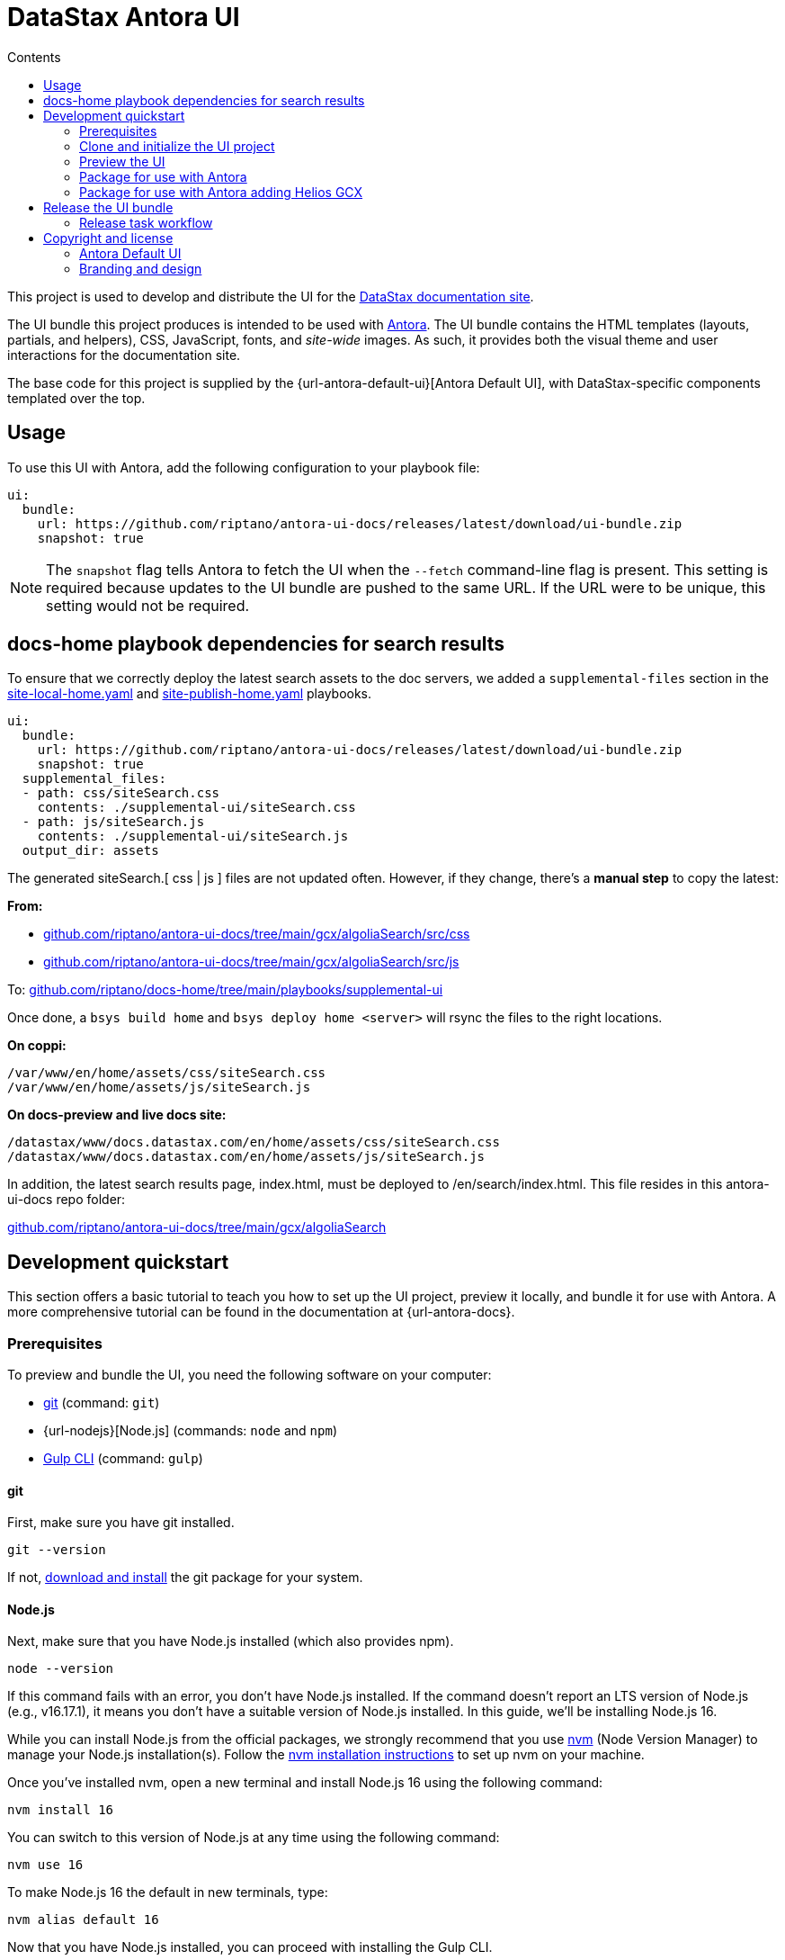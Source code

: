 = DataStax Antora UI
// Variables:
:current-release: prod-12
// Settings:
:!example-caption:
:experimental:
:hide-uri-scheme:
:toc: macro
ifndef::env-github[]
:icons: font
:toc-title: Contents
endif::[]
ifdef::env-github[]
:important-caption: :exclamation:
:note-caption: :paperclip:
:!toc-title:
:badges:
endif::[]
// Project URIs:
:project-repo-name: riptano/antora-ui-docs
:url-project: https://github.com/{project-repo-name}
:url-site: https://docs.datastax.com
:url-repo: git@github.com:{project-repo-name}.git
// External URIs:
:url-antora: https://antora.org
:url-git: https://git-scm.com
:url-git-dl: {url-git}/downloads
:url-gulp: http://gulpjs.com
:url-node: https://nodejs.org
:url-nvm: https://github.com/creationix/nvm
:url-nvm-install: {url-nvm}#installation
:url-datastax: https://datastax.com
:url-site-local-home-yaml: https://github.com/riptano/docs-home/blob/main/playbooks/site-local-home.yaml
:url-site-publish-home-yaml: https://github.com/riptano/docs-home/blob/main/playbooks/site-publish-home.yaml

ifdef::badges[]
image:https://img.shields.io/static/v1?label=release&amp;message={current-release}&amp;color=blue[Latest Release,link={url-project}/releases/download/{current-release}/ui-bundle.zip,format=svg]
endif::[]

toc::[]

This project is used to develop and distribute the UI for the {url-site}[DataStax documentation site].

The UI bundle this project produces is intended to be used with {url-antora}[Antora].
The UI bundle contains the HTML templates (layouts, partials, and helpers), CSS, JavaScript, fonts, and _site-wide_ images.
As such, it provides both the visual theme and user interactions for the documentation site.

The base code for this project is supplied by the {url-antora-default-ui}[Antora Default UI], with DataStax-specific components templated over the top.

[#usage]
== Usage

To use this UI with Antora, add the following configuration to your playbook file:

[source,yaml,subs=attributes+]
----
ui:
  bundle:
    url: https://github.com/riptano/antora-ui-docs/releases/latest/download/ui-bundle.zip
    snapshot: true
----

NOTE: The `snapshot` flag tells Antora to fetch the UI when the `--fetch` command-line flag is present.
This setting is required because updates to the UI bundle are pushed to the same URL.
If the URL were to be unique, this setting would not be required.

[#search-dependencies]
== docs-home playbook dependencies for search results

To ensure that we correctly deploy the latest search assets to the doc servers, we added a `supplemental-files` section in the {url-site-local-home-yaml}[site-local-home.yaml] and {url-site-publish-home-yaml}[site-publish-home.yaml] playbooks.

[source,yaml]
----
ui:
  bundle:
    url: https://github.com/riptano/antora-ui-docs/releases/latest/download/ui-bundle.zip
    snapshot: true
  supplemental_files:
  - path: css/siteSearch.css
    contents: ./supplemental-ui/siteSearch.css
  - path: js/siteSearch.js
    contents: ./supplemental-ui/siteSearch.js
  output_dir: assets
----

The generated siteSearch.[ css | js ] files are not updated often. However, if they change, there's a *manual step* to copy the latest:

*From:*

* https://github.com/riptano/antora-ui-docs/tree/main/gcx/algoliaSearch/src/css
* https://github.com/riptano/antora-ui-docs/tree/main/gcx/algoliaSearch/src/js

To: https://github.com/riptano/docs-home/tree/main/playbooks/supplemental-ui

Once done, a `bsys build home` and `bsys deploy home <server>` will rsync the files to the right locations.

*On coppi:*

[source,shell]
----
/var/www/en/home/assets/css/siteSearch.css
/var/www/en/home/assets/js/siteSearch.js
----

*On docs-preview and live docs site:*

[source,shell]
----
/datastax/www/docs.datastax.com/en/home/assets/css/siteSearch.css
/datastax/www/docs.datastax.com/en/home/assets/js/siteSearch.js
----

In addition, the latest search results page, index.html, must be deployed to /en/search/index.html. This file resides in this antora-ui-docs repo folder:

https://github.com/riptano/antora-ui-docs/tree/main/gcx/algoliaSearch


== Development quickstart

This section offers a basic tutorial to teach you how to set up the UI project, preview it locally, and bundle it for use with Antora.
A more comprehensive tutorial can be found in the documentation at {url-antora-docs}.

[#dev-prerequisites]
=== Prerequisites

To preview and bundle the UI, you need the following software on your computer:

* {url-git}[git] (command: `git`)
* {url-nodejs}[Node.js] (commands: `node` and `npm`)
* {url-gulp}[Gulp CLI] (command: `gulp`)

==== git

First, make sure you have git installed.

[source,shell]
----
git --version
----

If not, {url-git-dl}[download and install] the git package for your system.

==== Node.js

Next, make sure that you have Node.js installed (which also provides npm).

[source,shell]
----
node --version
----

If this command fails with an error, you don't have Node.js installed.
If the command doesn't report an LTS version of Node.js (e.g., v16.17.1), it means you don't have a suitable version of Node.js installed.
In this guide, we'll be installing Node.js 16.

While you can install Node.js from the official packages, we strongly recommend that you use {url-nvm}[nvm] (Node Version Manager) to manage your Node.js installation(s).
Follow the {url-nvm-install}[nvm installation instructions] to set up nvm on your machine.

Once you've installed nvm, open a new terminal and install Node.js 16 using the following command:

[source,shell]
----
nvm install 16
----

You can switch to this version of Node.js at any time using the following command:

[source,shell]
----
nvm use 16
----

To make Node.js 16 the default in new terminals, type:

[source,shell]
----
nvm alias default 16
----

Now that you have Node.js installed, you can proceed with installing the Gulp CLI.

==== Gulp CLI

You'll need the Gulp command-line interface (CLI) to run the build.
The Gulp CLI package provides the `gulp` command which, in turn, executes the version of Gulp declared by the project.

You can install the Gulp CLI globally (which resolves to a location in your user directory if you're using nvm) using the following command:

[source,shell]
----
npm install -g gulp-cli
----

Verify the Gulp CLI is installed and on your PATH by running:

[source,shell]
----
gulp --version
----

If you prefer to install global packages using Yarn, run this command instead:

[source,shell]
----
yarn global add gulp-cli
----

Alternately, you can use the `gulp` command that is installed by the project's dependencies.

[source,shell]
----
$(npm bin)/gulp --version
----

Now that you have the prerequisites installed, you can fetch and build the UI project.

=== Clone and initialize the UI project

Clone the UI project using git:

[subs=attributes+]
----
git clone {url-project} &&
 cd "`basename $_`"
----

The example above clones the UI project and then switches to the project folder on your filesystem.
Stay in this project folder when executing all subsequent commands.

If you are testing UI bundle changes from a PR that is not yet merged to `main`, checkout the branch. Example:

[source,shell]
----
git checkout feature/new-helios-base
----

Use npm to install the project's dependencies inside the project.
In your terminal, execute the following command:

[source,shell]
----
npm install
----

This command installs the dependencies listed in [.path]_package.json_ into the [.path]_node_modules/_ folder inside the project.
This folder does not get included in the UI bundle and should _not_ be committed back to this repository.

[TIP]
====
If you prefer to install packages using Yarn, run this command instead:

[source,shell]
----
yarn
----
====

=== Preview the UI

This UI project is configured to preview offline.
The files in the [.path]_preview-src/_ folder provide the sample content that allow you to see the UI in action.
In this folder, you'll primarily find pages written in AsciiDoc.
These pages provide a representative sample and kitchen sink of content from the real site.

If you are testing UI bundle changes from a PR that is not yet merged to `main`, and if you haven't already, remember to checkout the branch. Example:

[source,shell]
----
git checkout feature/new-helios-base
----

Run the `npm install` command again.

[source,shell]
----
npm install
----

Now, to build the UI and preview it in a local web server, run the `preview` command:

[source,shell]
----
gulp preview
----

You'll see a URL listed in the output of this command:

....
[12:00:00] Starting server...
[12:00:00] Server started http://localhost:5252
[12:00:00] Running server
....

Navigate to this URL to preview the site locally.

While this command is running, any changes you make to the source files will be instantly reflected in the browser.
This works by monitoring the project for changes, running the `preview:build` task if a change is detected, and sending the updates to the browser.

Press kbd:[Ctrl+C] to stop the preview server and end the continuous build.

[#package]
=== Package for use with Antora

If you need to package the UI so you can use it to generate the documentation site locally, run the following command:

[source,shell]
----
gulp bundle
----

If any errors are reported by lint, you'll need to fix them.

When the command completes successfully, the UI bundle will be available at [.path]_build/ui-bundle.zip_.
You can point Antora at this bundle using the `--ui-bundle-url` command-line option.

If you have the preview running, and you want to bundle without causing the preview to be clobbered, use:

[source,shell]
----
gulp bundle:pack
----

The UI bundle will again be available at [.path]_build/ui-bundle.zip_.

=== Package for use with Antora adding Helios GCX

To include Helios GCX to the Antora bundle, you can build it following these steps:

Install the Node dependencies from the `./gcx` folder:

[source,shell]
----
cd ./gcx
npm install
----

Once it finished, you can run on this folder:

[source,shell]
----
npm run bundle
----

This script will run both Antora and Helios bundlers, the final build you can find it on `./gcx/build` as `ui-bundle.zip`

==== Source maps

The build consolidates all the CSS and client-side JavaScript into combined files, [.path]_site.css_ and [.path]_site.js_, respectively, in order to reduce the size of the bundle.
{url-source-maps}[Source maps] correlate these combined files with their original sources.

This "`source mapping`" is accomplished by generating additional map files that make this association.
These map files sit adjacent to the combined files in the build folder.
The mapping they provide allows the debugger to present the original source rather than the obfuscated file, an essential tool for debugging.

In preview mode, source maps are enabled automatically, so there's nothing you have to do to make use of them.
If you need to include source maps in the bundle, you can do so by setting the `SOURCEMAPS` environment variable to `true` when you run the bundle command:

[source,shell]
----
SOURCEMAPS=true gulp bundle
----

In this case, the bundle will include the source maps, which can be used for debugging your production site.

== Release the UI bundle

Once you're satisfied with the changes you've made to the UI and would like to make those changes available to Antora, you'll need to publish the UI as a bundle by making a release.
The bundle can then be downloaded from this repository using a unique URL.
You can see a list of all past releases on the {url-project}/releases[releases page].

NOTE: All DataStax docs are configured to pull the latest, non-pre-release UI bundle.
See the <<usage>> section for an example of how this behavior is configured in a site playbook.

=== Release task workflow

In addition to the <<dev-prerequisites>> covered above, you'll need to complete the following steps to release a new UI bundle:

. Pack the UI bundle as described in <<package>>.
+
[source,shell]
----
gulp bundle
----

. Follow the GitHub instructions for {url-create-release}[creating a release].
.. Create a new tag using the next version number in the sequence (e.g., prod-2 after prod-1)
.. Make sure that the new tag targets the `main` branch.
.. Title the release with the same name as the tag.
(The release title and the tag name should always be the same, as it makes releases easier to identify.)
.. (Optional) Add a description for the release that highlights the functional changes that have been added since the last release.
.. Attach the UI bundle, located in [.path]_gcx/build/ui-bundle.zip_`, as a release asset.
.. Check the box labeled *This is a pre-release* if you don't want the release to be generally available.
+
Selecting this option is helpful if you want to publish a new UI bundle for testing purposes (production builds of the DataStax documentation are only configured to consume the latest _non-pre-release_ UI bundle).
You can then edit the release in the future to remove the *Pre-release* label, if desired.
+
CAUTION: If you do not check this box, then the release is immediately promoted to *Latest*, and all DataStax docs will consume the new UI bundle the next time they are built.

. Update the `:current-release:` attribute in the header of this README to reference the tag of the latest bundle (if it is not pre-release), then commit that update to the repository.

== Copyright and license

=== Antora Default UI

Copyright (C) 2017-present OpenDevise Inc. and the Antora Project.

Use of this software is granted under the terms of the https://www.mozilla.org/en-US/MPL/2.0/[Mozilla Public License Version 2.0] (MPL-2.0).

=== Branding and design

Copyright (C) {url-datastax}[DataStax] 2021-present.
All rights reserved.
